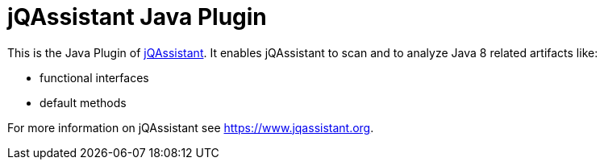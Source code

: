 = jQAssistant Java Plugin

This is the Java Plugin of https://www.jqassistant.org[jQAssistant^].
It enables jQAssistant to scan and to analyze Java 8 related
artifacts like:

- functional interfaces
- default methods

For more information on jQAssistant see https://www.jqassistant.org[^].
